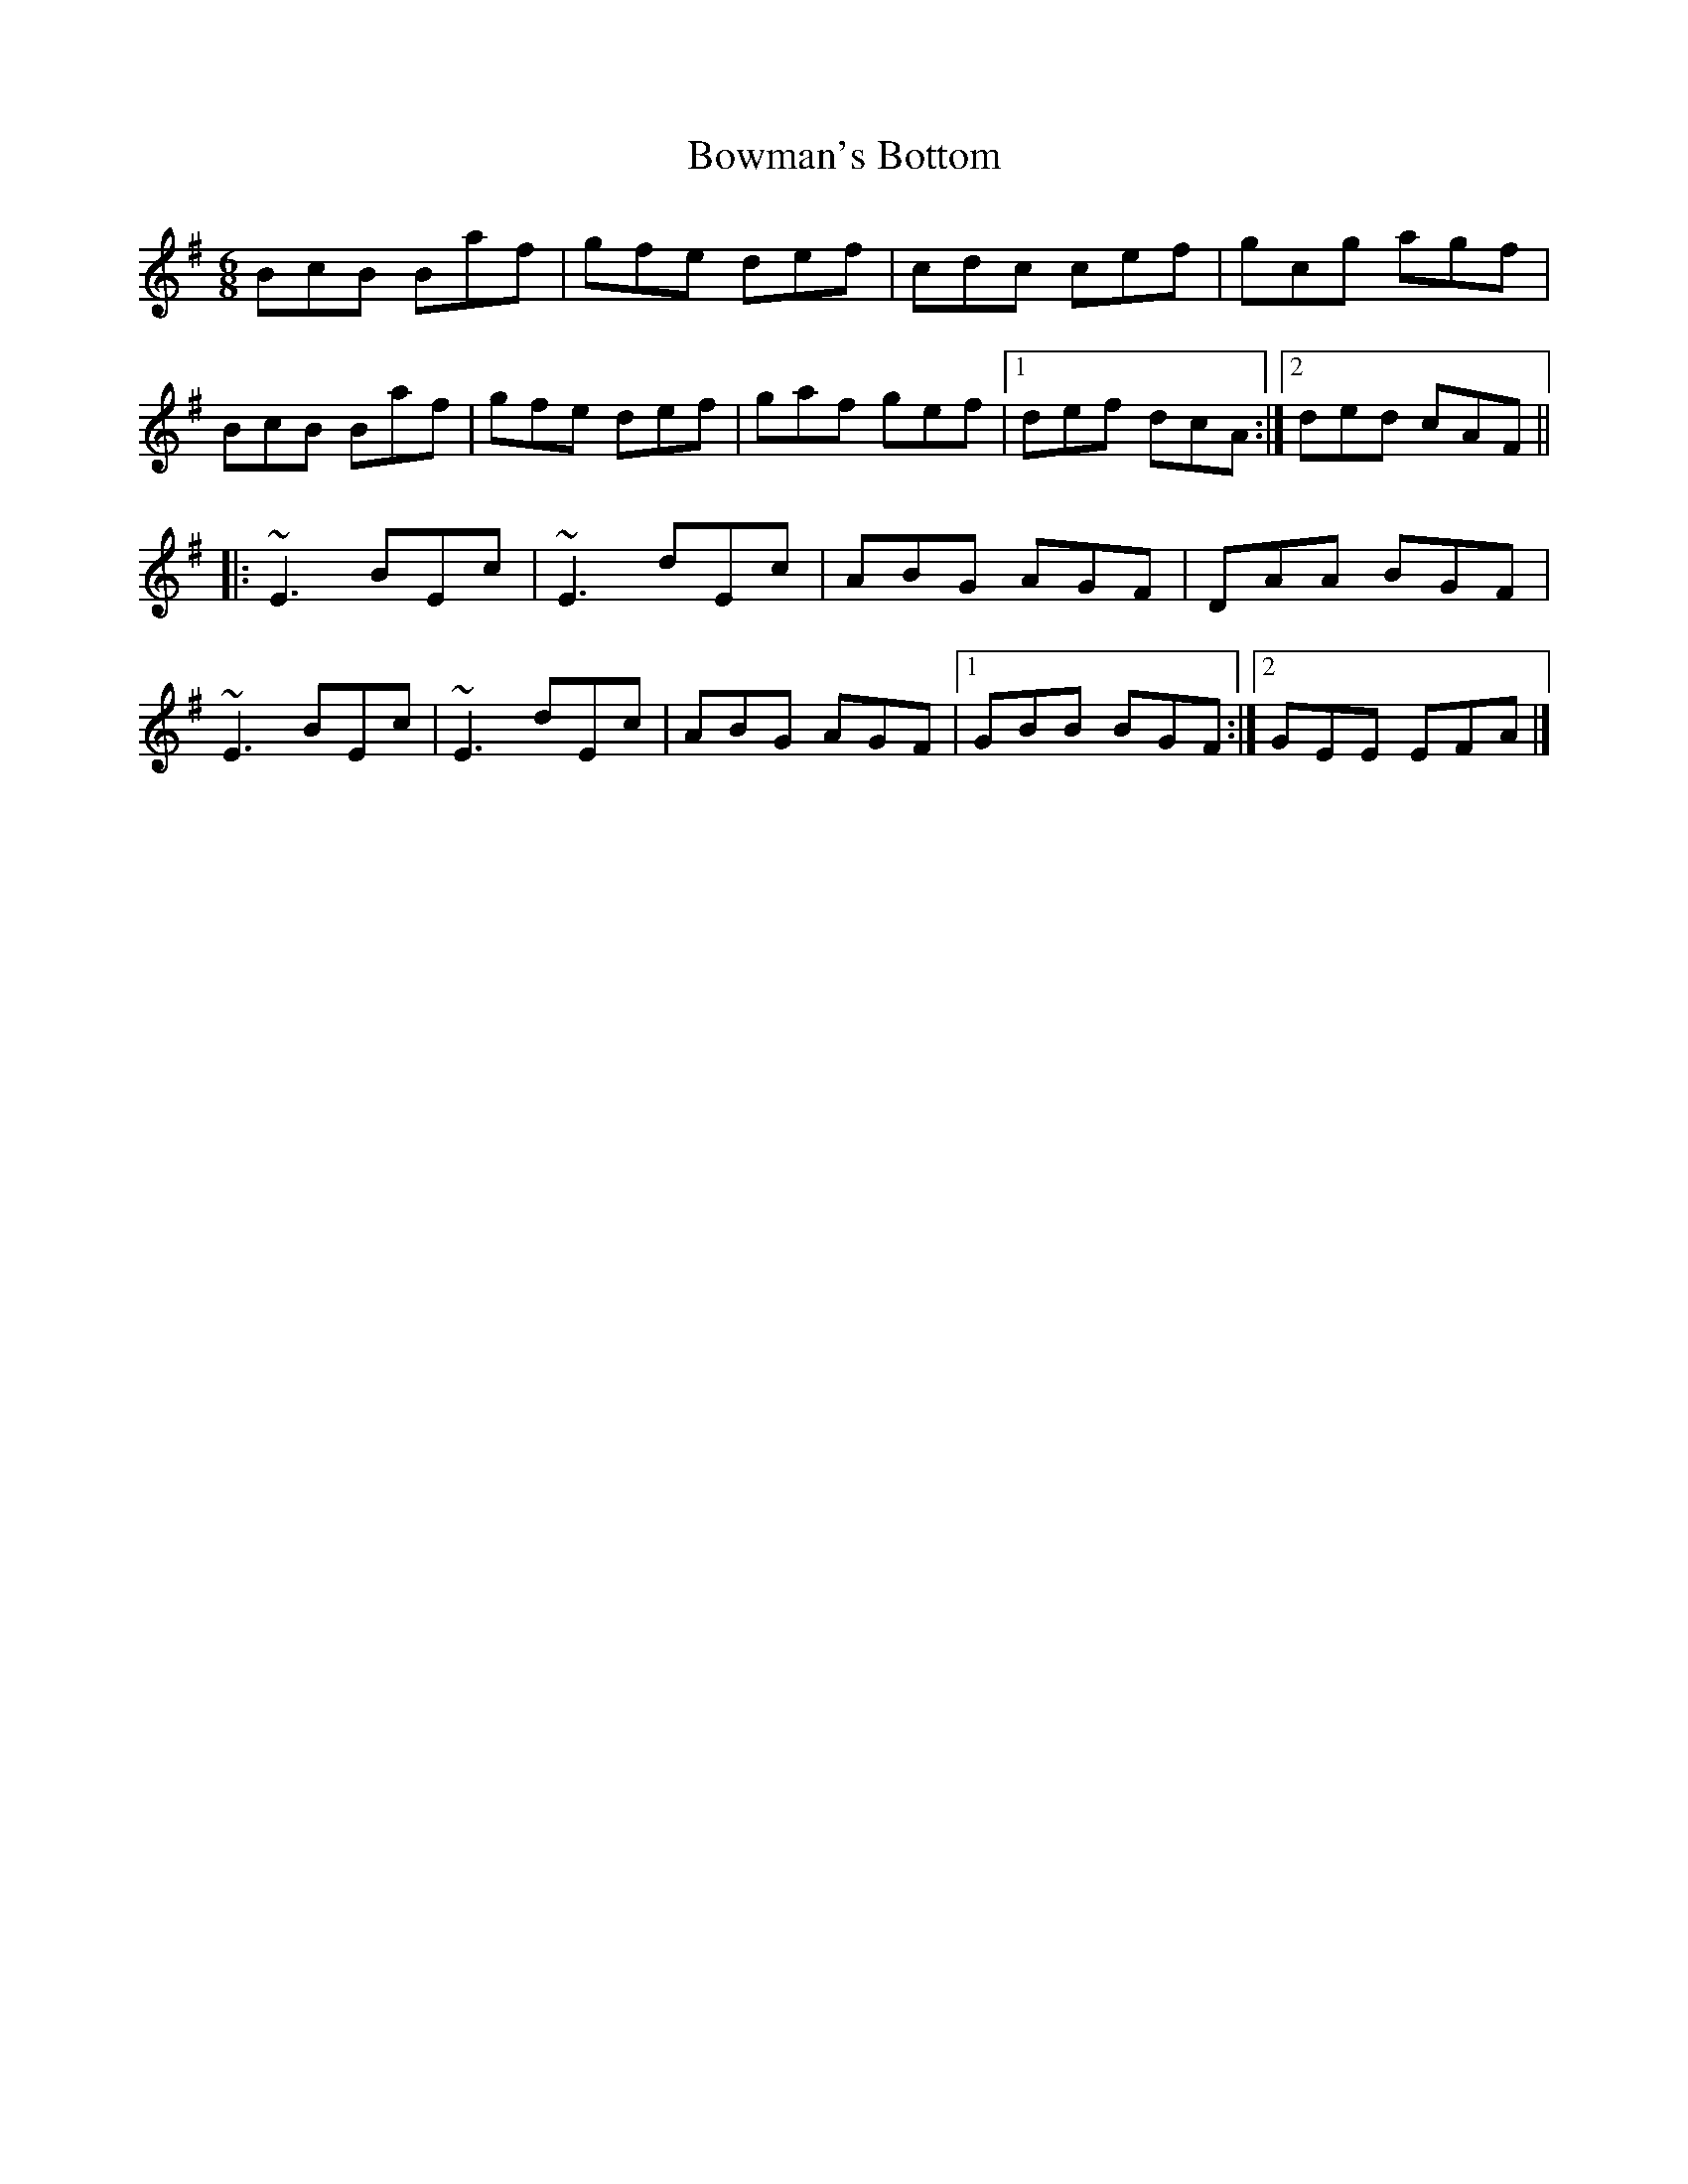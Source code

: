 X: 1
T: Bowman's Bottom
Z: Sean B.
S: https://thesession.org/tunes/9183#setting9183
R: jig
M: 6/8
L: 1/8
K: Emin
BcB Baf | gfe def | cdc cef | gcg agf |
BcB Baf |gfe def | gaf gef |1 def dcA :|2 ded cAF ||
|: ~E3 BEc |~E3 dEc | ABG AGF | DAA BGF |
~E3 BEc | ~E3 dEc |ABG AGF |1 GBB BGF :|2 GEE EFA |]
